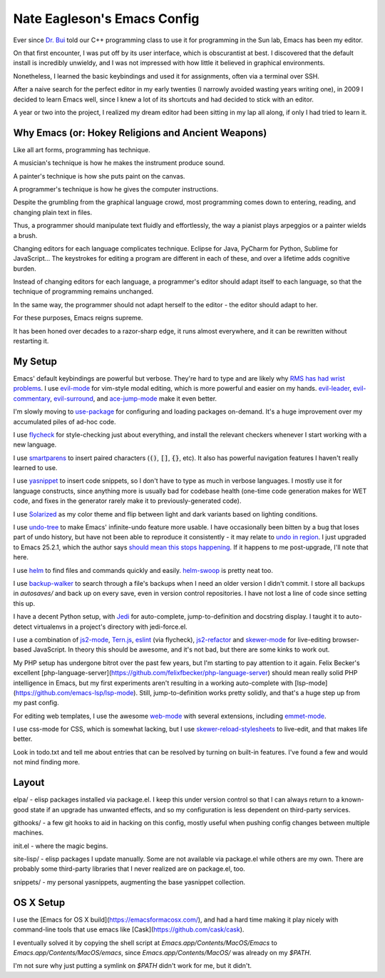 ============================
Nate Eagleson's Emacs Config
============================

Ever since `Dr. Bui <http://cs.hbg.psu.edu/~bui/>`__ told our C++ programming
class to use it for programming in the Sun lab, Emacs has been my editor.

On that first encounter, I was put off by its user interface, which is
obscurantist at best. I discovered that the default install is incredibly
unwieldy, and I was not impressed with how little it believed in graphical
environments.

Nonetheless, I learned the basic keybindings and used it for assignments, often
via a terminal over SSH.

After a naive search for the perfect editor in my early twenties (I narrowly
avoided wasting years writing one), in 2009 I decided to learn Emacs well,
since I knew a lot of its shortcuts and had decided to stick with an editor.

A year or two into the project, I realized my dream editor had been sitting in
my lap all along, if only I had tried to learn it.


Why Emacs (or: Hokey Religions and Ancient Weapons)
===================================================

Like all art forms, programming has technique.

A musician's technique is how he makes the instrument produce sound.

A painter's technique is how she puts paint on the canvas.

A programmer's technique is how he gives the computer instructions.

Despite the grumbling from the graphical language crowd, most programming comes
down to entering, reading, and changing plain text in files.

Thus, a programmer should manipulate text fluidly and effortlessly, the way a
pianist plays arpeggios or a painter wields a brush.

Changing editors for each language complicates technique. Eclipse for Java,
PyCharm for Python, Sublime for JavaScript... The keystrokes for editing a
program are different in each of these, and over a lifetime adds cognitive
burden.

Instead of changing editors for each language, a programmer's editor should
adapt itself to each language, so that the technique of programming remains
unchanged.

In the same way, the programmer should not adapt herself to the editor -
the editor should adapt to her.

For these purposes, Emacs reigns supreme.

It has been honed over decades to a razor-sharp edge, it runs almost
everywhere, and it can be rewritten without restarting it.

My Setup
========

Emacs' default keybindings are powerful but verbose. They're hard to type and
are likely why
`RMS has had wrist problems <https://stallman.org/stallman-computing.html>`__.
I use `evil-mode <https://gitorious.org/evil/pages/Home>`__ for vim-style modal
editing, which is more powerful and easier on my hands.
`evil-leader <https://github.com/cofi/evil-leader>`__,
`evil-commentary <https://github.com/linktohack/evil-commentary>`__,
`evil-surround <https://github.com/timcharper/evil-surround>`__, and
`ace-jump-mode <https://github.com/winterTTr/ace-jump-mode>`__ make it even better.

I'm slowly moving to `use-package <https://github.com/jwiegley/use-package>`__
for configuring and loading packages on-demand. It's a huge improvement over my
accumulated piles of ad-hoc code.

I use `flycheck <https://github.com/flycheck/flycheck>`__ for style-checking
just about everything, and install the relevant checkers whenever I start
working with a new language.

I use `smartparens <https://github.com/Fuco1/smartparens>`__ to insert paired
characters (:code:`()`, :code:`[]`, :code:`{}`, etc). It also has powerful
navigation features I haven't really learned to use.

I use `yasnippet <http://capitaomorte.github.io/yasnippet/>`__ to insert code
snippets, so I don't have to type as much in verbose languages. I mostly use it
for language constructs, since anything more is usually bad for codebase health
(one-time code generation makes for WET code, and fixes in the generator
rarely make it to previously-generated code).

I use `Solarized <https://github.com/bbatsov/solarized-emacs>`__ as my color
theme and flip between light and dark variants based on lighting conditions.

I use `undo-tree <http://www.dr-qubit.org/emacs.php#undo-tree>`__ to make
Emacs' infinite-undo feature more usable. I have occasionally been bitten by a
bug that loses part of undo history, but have not been able to reproduce it
consistently - it may relate to `undo in region
<https://lists.gnu.org/archive/html/bug-gnu-emacs/2014-01/msg01106.html>`__. I
just upgraded to Emacs 25.2.1, which the author says `should mean this stops
happening <https://debbugs.gnu.org/cgi/bugreport.cgi?bug=16377#52>`__. If it
happens to me post-upgrade, I'll note that here.

I use `helm <http://emacs-helm.github.io/helm/>`__ to find files and commands
quickly and easily. `helm-swoop
<https://github.com/ShingoFukuyama/helm-swoop>`__ is pretty neat too.

I use `backup-walker <https://github.com/lewang/backup-walker>`__ to search
through a file's backups when I need an older version I didn't commit. I store
all backups in `autosaves/` and back up on every save, even in version control
repositories. I have not lost a line of code since setting this up.

I have a decent Python setup, with `Jedi
<http://jedi.jedidjah.ch/en/latest/>`__ for auto-complete, jump-to-definition
and docstring display. I taught it to auto-detect virtualenvs in a project's
directory with jedi-force.el.

I use a combination of `js2-mode <https://github.com/mooz/js2-mode>`__,
`Tern.js <http://ternjs.net/>`__,
`eslint <http://eslint.org/>`__ (via flycheck),
`js2-refactor <https://github.com/magnars/js2-refactor.el>`__ and
`skewer-mode <https://github.com/skeeto/skewer-mode>`__
for live-editing browser-based JavaScript. In theory this should be awesome,
and it's not bad, but there are some kinks to work out.

My PHP setup has undergone bitrot over the past few years, but I'm starting to
pay attention to it again. Felix Becker's excellent
[php-language-server](https://github.com/felixfbecker/php-language-server)
should mean really solid PHP intelligence in Emacs, but my first experiments
aren't resulting in a working auto-complete with
[lsp-mode](https://github.com/emacs-lsp/lsp-mode). Still, jump-to-definition
works pretty solidly, and that's a huge step up from my past config.

For editing web templates, I use the awesome `web-mode
<http://web-mode.org/>`__ with several extensions, including `emmet-mode
<https://github.com/smihica/emmet-mode>`__.

I use css-mode for CSS, which is somewhat lacking, but I use
`skewer-reload-stylesheets
<https://github.com/NateEag/skewer-reload-stylesheets>`__ to live-edit, and
that makes life better.

Look in todo.txt and tell me about entries that can be resolved by turning on
built-in features. I've found a few and would not mind finding more.

Layout
======

elpa/ - elisp packages installed via package.el. I keep this under version
control so that I can always return to a known-good state if an upgrade has
unwanted effects, and so my configuration is less dependent on third-party
services.

githooks/ - a few git hooks to aid in hacking on this config, mostly useful
when pushing config changes between multiple machines.

init.el - where the magic begins.

site-lisp/ - elisp packages I update manually. Some are not available via
package.el while others are my own. There are probably some third-party
libraries that I never realized are on package.el, too.

snippets/ - my personal yasnippets, augmenting the base yasnippet collection.

OS X Setup
==========

I use the [Emacs for OS X build](https://emacsformacosx.com/), and had a hard
time making it play nicely with command-line tools that use emacs like
[Cask](https://github.com/cask/cask).

I eventually solved it by copying the shell script at
`Emacs.app/Contents/MacOS/Emacs` to `Emacs.app/Contents/MacOS/emacs`, since
`Emacs.app/Contents/MacOS/` was already on my `$PATH`.

I'm not sure why just putting a symlink on `$PATH` didn't work for me, but it
didn't.
